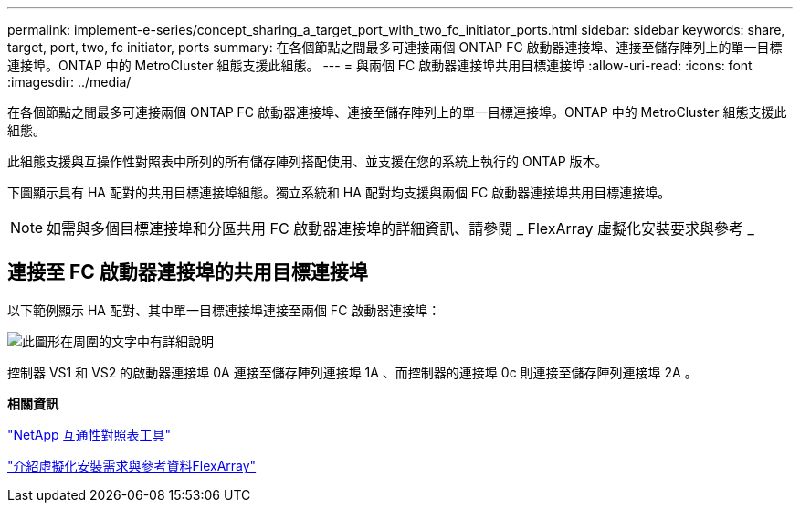 ---
permalink: implement-e-series/concept_sharing_a_target_port_with_two_fc_initiator_ports.html 
sidebar: sidebar 
keywords: share, target, port, two, fc initiator, ports 
summary: 在各個節點之間最多可連接兩個 ONTAP FC 啟動器連接埠、連接至儲存陣列上的單一目標連接埠。ONTAP 中的 MetroCluster 組態支援此組態。 
---
= 與兩個 FC 啟動器連接埠共用目標連接埠
:allow-uri-read: 
:icons: font
:imagesdir: ../media/


[role="lead"]
在各個節點之間最多可連接兩個 ONTAP FC 啟動器連接埠、連接至儲存陣列上的單一目標連接埠。ONTAP 中的 MetroCluster 組態支援此組態。

此組態支援與互操作性對照表中所列的所有儲存陣列搭配使用、並支援在您的系統上執行的 ONTAP 版本。

下圖顯示具有 HA 配對的共用目標連接埠組態。獨立系統和 HA 配對均支援與兩個 FC 啟動器連接埠共用目標連接埠。

[NOTE]
====
如需與多個目標連接埠和分區共用 FC 啟動器連接埠的詳細資訊、請參閱 _ FlexArray 虛擬化安裝要求與參考 _

====


== 連接至 FC 啟動器連接埠的共用目標連接埠

以下範例顯示 HA 配對、其中單一目標連接埠連接至兩個 FC 啟動器連接埠：

image::../media/shared_target_ports.gif[此圖形在周圍的文字中有詳細說明]

控制器 VS1 和 VS2 的啟動器連接埠 0A 連接至儲存陣列連接埠 1A 、而控制器的連接埠 0c 則連接至儲存陣列連接埠 2A 。

*相關資訊*

https://mysupport.netapp.com/matrix["NetApp 互通性對照表工具"]

https://docs.netapp.com/us-en/ontap-flexarray/install/index.html["介紹虛擬化安裝需求與參考資料FlexArray"]
